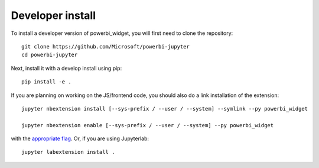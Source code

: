 
Developer install
=================


To install a developer version of powerbi_widget, you will first need to clone
the repository::

    git clone https://github.com/Microsoft/powerbi-jupyter
    cd powerbi-jupyter

Next, install it with a develop install using pip::

    pip install -e .


If you are planning on working on the JS/frontend code, you should also do
a link installation of the extension::

    jupyter nbextension install [--sys-prefix / --user / --system] --symlink --py powerbi_widget

    jupyter nbextension enable [--sys-prefix / --user / --system] --py powerbi_widget

with the `appropriate flag`_. Or, if you are using Jupyterlab::

    jupyter labextension install .


.. links

.. _`appropriate flag`: https://jupyter-notebook.readthedocs.io/en/stable/extending/frontend_extensions.html#installing-and-enabling-extensions
